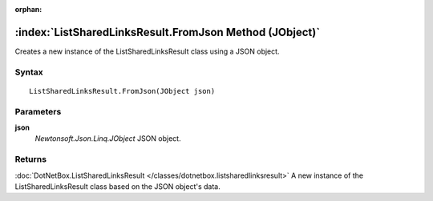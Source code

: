:orphan:

:index:`ListSharedLinksResult.FromJson Method (JObject)`
========================================================

Creates a new instance of the ListSharedLinksResult class using a JSON object.

Syntax
------

::

	ListSharedLinksResult.FromJson(JObject json)

Parameters
----------

**json**
	*Newtonsoft.Json.Linq.JObject* JSON object.

Returns
-------

:doc:`DotNetBox.ListSharedLinksResult </classes/dotnetbox.listsharedlinksresult>`  A new instance of the ListSharedLinksResult class based on the JSON object's data.
